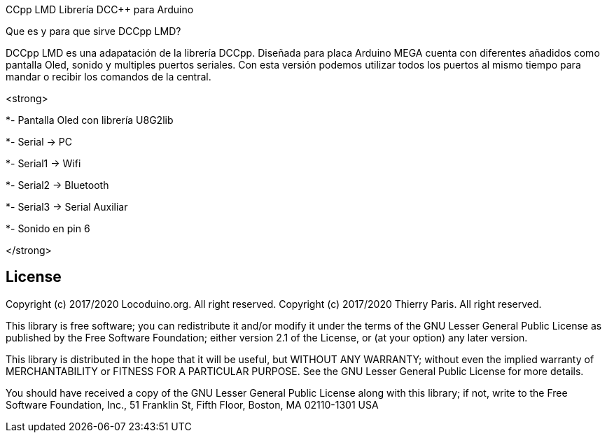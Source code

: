 CCpp LMD Librería DCC++ para Arduino

Que es y para que sirve DCCpp LMD?

DCCpp LMD es una adapatación de la librería DCCpp. Diseñada para placa Arduino MEGA cuenta con diferentes añadidos como pantalla Oled, sonido y multiples puertos seriales. Con esta versión podemos utilizar todos los puertos al mismo tiempo para mandar o recibir los comandos de la central.



<strong>
  
*- Pantalla Oled con librería U8G2lib

*- Serial → PC

*- Serial1 → Wifi

*- Serial2 → Bluetooth

*- Serial3 → Serial Auxiliar

*- Sonido en pin 6
  
</strong>



== License ==

Copyright (c) 2017/2020 Locoduino.org. All right reserved.
Copyright (c) 2017/2020 Thierry Paris.  All right reserved.

This library is free software; you can redistribute it and/or
modify it under the terms of the GNU Lesser General Public
License as published by the Free Software Foundation; either
version 2.1 of the License, or (at your option) any later version.

This library is distributed in the hope that it will be useful,
but WITHOUT ANY WARRANTY; without even the implied warranty of
MERCHANTABILITY or FITNESS FOR A PARTICULAR PURPOSE. See the GNU
Lesser General Public License for more details.

You should have received a copy of the GNU Lesser General Public
License along with this library; if not, write to the Free Software
Foundation, Inc., 51 Franklin St, Fifth Floor, Boston, MA 02110-1301 USA

